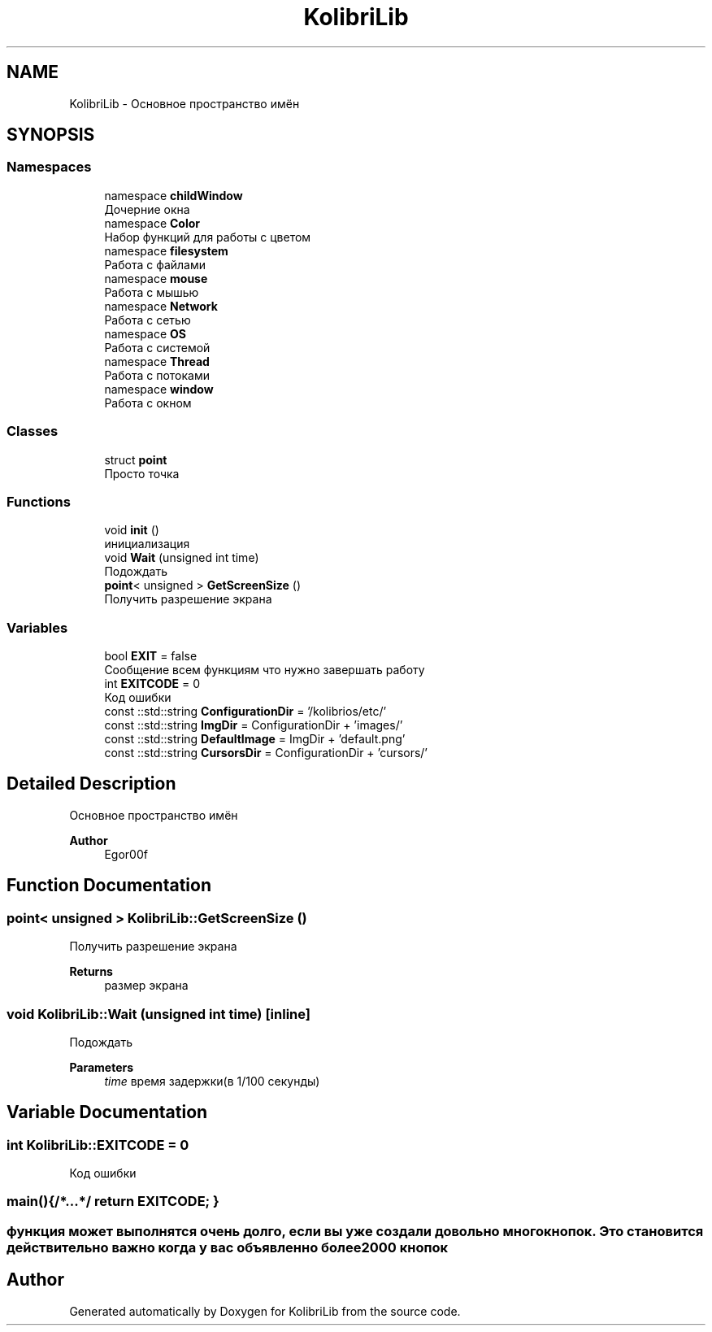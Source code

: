 .TH "KolibriLib" 3 "KolibriLib" \" -*- nroff -*-
.ad l
.nh
.SH NAME
KolibriLib \- Основное пространство имён  

.SH SYNOPSIS
.br
.PP
.SS "Namespaces"

.in +1c
.ti -1c
.RI "namespace \fBchildWindow\fP"
.br
.RI "Дочерние окна "
.ti -1c
.RI "namespace \fBColor\fP"
.br
.RI "Набор функций для работы с цветом "
.ti -1c
.RI "namespace \fBfilesystem\fP"
.br
.RI "Работа с файлами "
.ti -1c
.RI "namespace \fBmouse\fP"
.br
.RI "Работа с мышью "
.ti -1c
.RI "namespace \fBNetwork\fP"
.br
.RI "Работа с сетью "
.ti -1c
.RI "namespace \fBOS\fP"
.br
.RI "Работа с системой "
.ti -1c
.RI "namespace \fBThread\fP"
.br
.RI "Работа с потоками "
.ti -1c
.RI "namespace \fBwindow\fP"
.br
.RI "Работа с окном "
.in -1c
.SS "Classes"

.in +1c
.ti -1c
.RI "struct \fBpoint\fP"
.br
.RI "Просто точка "
.in -1c
.SS "Functions"

.in +1c
.ti -1c
.RI "void \fBinit\fP ()"
.br
.RI "инициализация "
.ti -1c
.RI "void \fBWait\fP (unsigned int time)"
.br
.RI "Подождать "
.ti -1c
.RI "\fBpoint\fP< unsigned > \fBGetScreenSize\fP ()"
.br
.RI "Получить разрешение экрана "
.in -1c
.SS "Variables"

.in +1c
.ti -1c
.RI "bool \fBEXIT\fP = false"
.br
.RI "Сообщение всем функциям что нужно завершать работу "
.ti -1c
.RI "int \fBEXITCODE\fP = 0"
.br
.RI "Код ошибки "
.ti -1c
.RI "const ::std::string \fBConfigurationDir\fP = '/kolibrios/etc/'"
.br
.ti -1c
.RI "const ::std::string \fBImgDir\fP = ConfigurationDir + 'images/'"
.br
.ti -1c
.RI "const ::std::string \fBDefaultImage\fP = ImgDir + 'default\&.png'"
.br
.ti -1c
.RI "const ::std::string \fBCursorsDir\fP = ConfigurationDir + 'cursors/'"
.br
.in -1c
.SH "Detailed Description"
.PP 
Основное пространство имён 


.PP
\fBAuthor\fP
.RS 4
Egor00f 
.RE
.PP

.SH "Function Documentation"
.PP 
.SS "\fBpoint\fP< unsigned > KolibriLib::GetScreenSize ()"

.PP
Получить разрешение экрана 
.PP
\fBReturns\fP
.RS 4
размер экрана 
.RE
.PP

.SS "void KolibriLib::Wait (unsigned int time)\fR [inline]\fP"

.PP
Подождать 
.PP
\fBParameters\fP
.RS 4
\fItime\fP время задержки(в 1/100 секунды) 
.RE
.PP

.SH "Variable Documentation"
.PP 
.SS "int KolibriLib::EXITCODE = 0"

.PP
Код ошибки 
.SS "main(){/*\&.\&.\&.*/ return EXITCODE; }"
.SS "функция может выполнятся очень долго, если вы уже создали довольно много кнопок\&. Это становится действительно важно когда у вас объявленно более 2000 кнопок"

.SH "Author"
.PP 
Generated automatically by Doxygen for KolibriLib from the source code\&.
